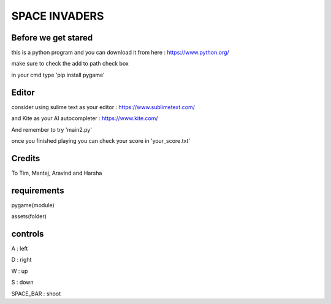 SPACE INVADERS
==============

Before we get stared
--------------------

this is a python program and you can download it from here : https://www.python.org/

make sure to check the add to path check box

in your cmd type 'pip install pygame'

Editor
------

consider using sulime text as your editor : https://www.sublimetext.com/

and Kite as your AI autocompleter : https://www.kite.com/

And remember to try 'main2.py'

once you finished playing you can check your score in 'your_score.txt'

Credits
-------

To Tim, Mantej, Aravind and Harsha

requirements
------------

pygame(module)

assets(folder)


controls
--------

A : left

D : right

W : up

S : down

SPACE_BAR : shoot